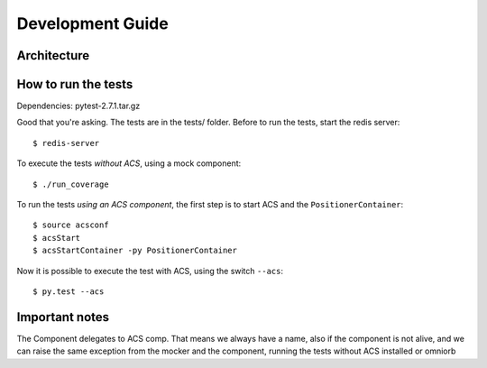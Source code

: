 .. _dev-guide:

*****************
Development Guide
*****************

Architecture
============

How to run the tests
====================
Dependencies: pytest-2.7.1.tar.gz

Good that you're asking.  The tests are in the
tests/ folder.  
Before to run the tests, start the redis server::

    $ redis-server


To execute the tests *without ACS*, using a mock component::

    $ ./run_coverage

To run the tests *using an ACS component*, the first step is to start ACS and
the ``PositionerContainer``::

    $ source acsconf
    $ acsStart
    $ acsStartContainer -py PositionerContainer

Now it is possible to execute the test with ACS, using the switch ``--acs``::

    $ py.test --acs


Important notes
===============
The Component delegates to ACS comp. That means we always have a name,
also if the component is not alive, and we can raise the same exception
from the mocker and the component, running the tests without ACS installed
or omniorb
